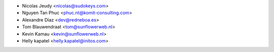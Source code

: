 * Nicolas Jeudy <nicolas@sudokeys.com>
* Nguyen Tan Phuc <phuc.nt@komit-consulting.com>
* Alexandre Díaz <dev@redneboa.es>
* Tom Blauwendraat <tom@sunflowerweb.nl>
* Kevin Kamau <kevin@sunflowerweb.nl>
* Helly kapatel <helly.kapatel@initos.com>
